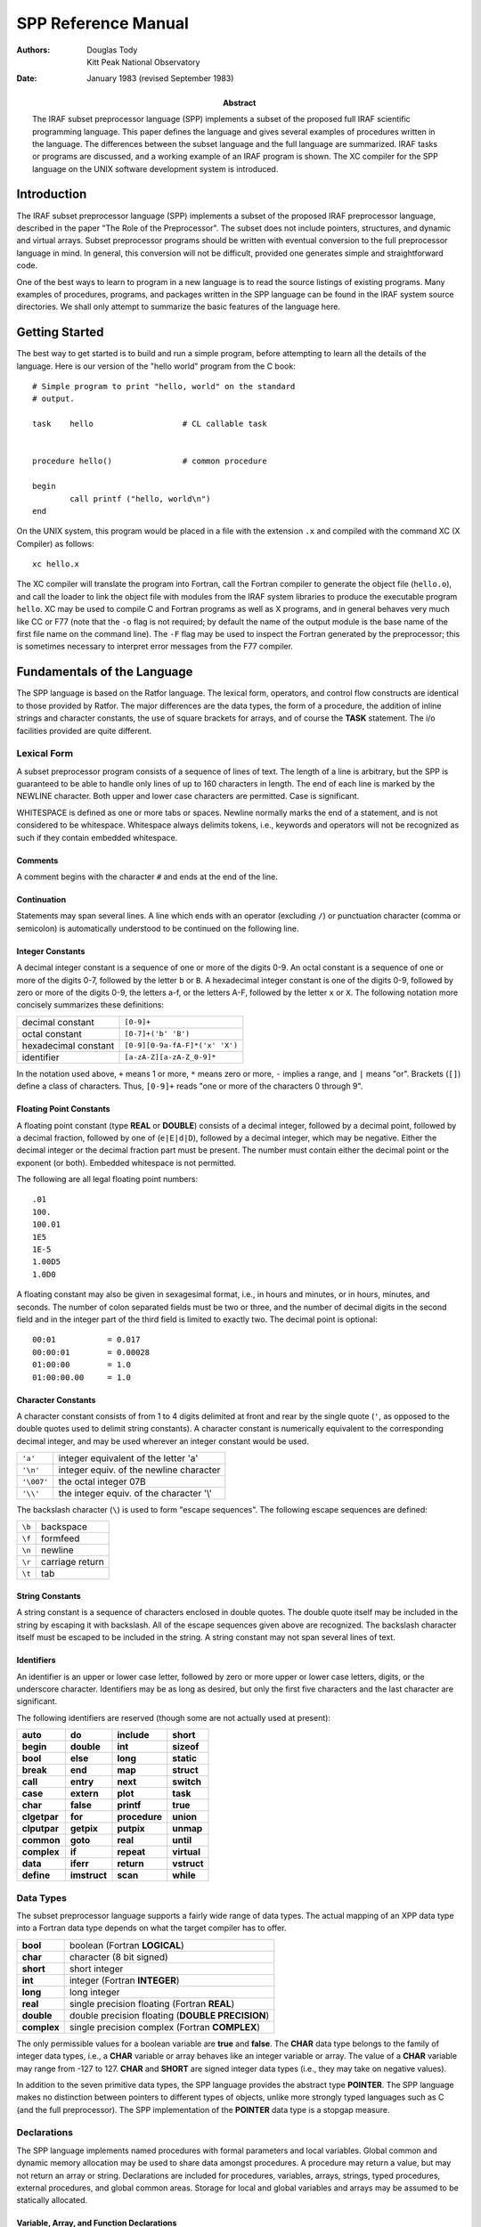 ********************
SPP Reference Manual
********************

:Authors: Douglas Tody, Kitt Peak National Observatory
:Date: January 1983 (revised September 1983)
:Abstract: The IRAF subset preprocessor language (SPP) implements a
   subset of the proposed full IRAF scientific programming language.
   This paper defines the language and gives several examples of
   procedures written in the language.  The differences between the
   subset language and the full language are summarized.  IRAF tasks
   or programs are discussed, and a working example of an IRAF program
   is shown.  The XC compiler for the SPP language on the UNIX
   software development system is introduced.


Introduction
============

The IRAF subset preprocessor language (SPP) implements a subset of the
proposed IRAF preprocessor language, described in the paper "The Role
of the Preprocessor".  The subset does not include pointers,
structures, and dynamic and virtual arrays.  Subset preprocessor
programs should be written with eventual conversion to the full
preprocessor language in mind.  In general, this conversion will not
be difficult, provided one generates simple and straightforward code.

One of the best ways to learn to program in a new language is to read
the source listings of existing programs.  Many examples of
procedures, programs, and packages written in the SPP language can be
found in the IRAF system source directories.  We shall only attempt to
summarize the basic features of the language here.


Getting Started
===============

The best way to get started is to build and run a simple program,
before attempting to learn all the details of the language.  Here is
our version of the "hello world" program from the C book::

   # Simple program to print "hello, world" on the standard
   # output.

   task    hello                   # CL callable task


   procedure hello()               # common procedure

   begin
           call printf ("hello, world\n")
   end

On the UNIX system, this program would be placed in a file with the
extension ``.x`` and compiled with the command XC (X Compiler) as
follows::

   xc hello.x

The XC compiler will translate the program into Fortran, call the
Fortran compiler to generate the object file (``hello.o``), and call the
loader to link the object file with modules from the IRAF system
libraries to produce the executable program ``hello``.  XC may be used
to compile C and Fortran programs as well as X programs, and in
general behaves very much like CC or F77 (note that the ``-o`` flag is
not required; by default the name of the output module is the base
name of the first file name on the command line).  The ``-F`` flag may
be used to inspect the Fortran generated by the preprocessor; this is
sometimes necessary to interpret error messages from the F77 compiler.


Fundamentals of the Language
============================

The SPP language is based on the Ratfor language.  The lexical form,
operators, and control flow constructs are identical to those provided
by Ratfor.  The major differences are the data types, the form of a
procedure, the addition of inline strings and character constants, the
use of square brackets for arrays, and of course the **TASK** statement.
The i/o facilities provided are quite different.


Lexical Form
------------

A subset preprocessor program consists of a sequence of lines of text.
The length of a line is arbitrary, but the SPP is guaranteed to be
able to handle only lines of up to 160 characters in length.  The end
of each line is marked by the NEWLINE character.  Both upper and lower
case characters are permitted.  Case is significant.

WHITESPACE is defined as one or more tabs or spaces.  Newline normally
marks the end of a statement, and is not considered to be whitespace.
Whitespace always delimits tokens, i.e., keywords and operators will
not be recognized as such if they contain embedded whitespace.


Comments
........
  
A comment begins with the character ``#`` and ends at the end of the line.
  
  
Continuation
............
  
Statements may span several lines.  A line which ends with an operator
(excluding ``/``) or punctuation character (comma or semicolon) is
automatically understood to be continued on the following line.


Integer Constants
.................
  
A decimal integer constant is a sequence of one or more of the digits
0-9.  An octal constant is a sequence of one or more of the digits
0-7, followed by the letter ``b`` or ``B``.  A hexadecimal integer
constant is one of the digits 0-9, followed by zero or more of the
digits 0-9, the letters a-f, or the letters A-F, followed by the
letter ``x`` or ``X``.  The following notation more concisely summarizes
these definitions:
  
=====================  ==========================
decimal constant       ``[0-9]+``
octal constant         ``[0-7]+('b' 'B')``
hexadecimal constant   ``[0-9][0-9a-fA-F]*('x' 'X')``
identifier             ``[a-zA-Z][a-zA-Z_0-9]*``
=====================  ==========================

In the notation used above, ``+`` means 1 or more, ``*`` means zero or
more, ``-`` implies a range, and ``|`` means "or".  Brackets (``[]``) define
a class of characters.  Thus, ``[0-9]+`` reads "one or more of the
characters 0 through 9".


Floating Point Constants
........................
  
A floating point constant (type **REAL** or **DOUBLE**) consists of a
decimal integer, followed by a decimal point, followed by a decimal
fraction, followed by one of (``e|E|d|D``), followed by a decimal
integer, which may be negative.  Either the decimal integer or the
decimal fraction part must be present.  The number must contain either
the decimal point or the exponent (or both).  Embedded whitespace is
not permitted.

The following are all legal floating point numbers::

  .01
  100.
  100.01
  1E5
  1E-5
  1.00D5
  1.0D0

A floating constant may also be given in sexagesimal format, i.e., in
hours and minutes, or in hours, minutes, and seconds.  The number of
colon separated fields must be two or three, and the number of decimal
digits in the second field and in the integer part of the third field
is limited to exactly two.  The decimal point is optional::

  00:01           = 0.017
  00:00:01        = 0.00028
  01:00:00        = 1.0
  01:00:00.00     = 1.0


Character Constants
...................
  
A character constant consists of from 1 to 4 digits delimited at front
and rear by the single quote (``'``, as opposed to the double quotes
used to delimit string constants).  A character constant is
numerically equivalent to the corresponding decimal integer, and may
be used wherever an integer constant would be used.

=========== ========================================
``'a'``     integer equivalent of the letter 'a'
``'\n'``    integer equiv. of the newline character
``'\007'``  the octal integer 07B
``'\\'``    the integer equiv. of the character '\\'
=========== ========================================

The backslash character (``\``) is used to form "escape sequences".
The following escape sequences are defined:

====== ===============
``\b`` backspace
``\f`` formfeed
``\n`` newline
``\r`` carriage return
``\t`` tab
====== ===============


String Constants
................

A string constant is a sequence of characters enclosed in double
quotes.  The double quote itself may be included in the string by
escaping it with backslash.  All of the escape sequences given above
are recognized.  The backslash character itself must be escaped to be
included in the string.  A string constant may not span several lines
of text.


Identifiers
...........
  
An identifier is an upper or lower case letter, followed by zero or
more upper or lower case letters, digits, or the underscore character.
Identifiers may be as long as desired, but only the first five
characters and the last character are significant.

The following identifiers are reserved (though some are not actually
used at present):

================ ================ ================ ===========
**auto**         **do**           **include**      **short**
**begin**        **double**       **int**          **sizeof**
**bool**         **else**         **long**         **static**
**break**        **end**          **map**          **struct**
**call**         **entry**        **next**         **switch**
**case**         **extern**       **plot**         **task**
**char**         **false**        **printf**       **true**
**clgetpar**     **for**          **procedure**    **union**
**clputpar**     **getpix**       **putpix**       **unmap**
**common**       **goto**         **real**         **until**
**complex**      **if**           **repeat**       **virtual**
**data**         **iferr**        **return**       **vstruct**
**define**       **imstruct**     **scan**         **while**
================ ================ ================ ===========


Data Types
----------

The subset preprocessor language supports a fairly wide range of data
types.  The actual mapping of an XPP data type into a Fortran data
type depends on what the target compiler has to offer.

================ ================================================
**bool**         boolean (Fortran **LOGICAL**)
**char**         character (8 bit signed)
**short**        short integer
**int**          integer (Fortran **INTEGER**)
**long**         long integer
**real**         single precision floating (Fortran **REAL**)
**double**       double precision floating (**DOUBLE PRECISION**)
**complex**      single precision complex (Fortran **COMPLEX**)
================ ================================================

The only permissible values for a boolean variable are **true** and
**false**.  The **CHAR** data type belongs to the family of integer
data types, i.e., a **CHAR** variable or array behaves like an integer
variable or array.  The value of a **CHAR** variable may range
from -127 to 127.  **CHAR** and **SHORT** are signed integer data
types (i.e., they may take on negative values).

In addition to the seven primitive data types, the SPP language
provides the abstract type **POINTER**.  The SPP language makes no
distinction between pointers to different types of objects, unlike
more strongly typed languages such as C (and the full preprocessor).
The SPP implementation of the **POINTER** data type is a stopgap
measure.


Declarations
------------

The SPP language implements named procedures with formal parameters
and local variables.  Global common and dynamic memory allocation may
be used to share data amongst procedures.  A procedure may return a
value, but may not return an array or string.  Declarations are
included for procedures, variables, arrays, strings, typed procedures,
external procedures, and global common areas.  Storage for local and
global variables and arrays may be assumed to be statically allocated.


Variable, Array, and Function Declarations
..........................................

Although the language does not require that parameters be declared
before local variables and functions, it is a good practice to follow.
The syntax of a type declaration is the same for parameters,
variables, and procedures::

  type_spec       object [, object [,... ]]

Here, ``type_spec`` may be any of the seven primitive data types, a
derived type such as **POINTER**, or **EXTERN**.  A list of one or
more data objects follows.  An object may be a variable, array, or
procedure.  The declaration for each type of object (variable, array,
or procedure) has a unique syntax, as follows::

  variable        identifier
  array           identifier "[" dimension_list "]"
  procedure       identifier "()"

Procedures may be passed to other procedures as formal parameters.  If
a procedure is to be passed to a called procedure as a formal
parameter, it must be declared in the calling procedure as an object
of type **EXTERN**.


Array Declarations
..................

Arrays are one-indexed.  The storage order is fixed in such a way that
when the elements of the array are accessed in storage order, the
leftmost subscript varies fastest.  Arrays of up to three dimensions
are permitted.

The size of each dimension of an array may be specified by any compile
time constant expression, or by an integer parameter or parameters, if
the array is a formal parameter to the procedure.  If the array is
declared as a formal parameter, and the size of the highest dimension
is unknown, the size of that dimension should be given as ARB (for
arbitrary)::

  real    data[ARB]               # length of array is unknown
  short   raster[NPIX*2,128]      # 2-dim array

The declared dimensionality of an array passed as a formal parameter
to a procedure may be less than or equal to the actual dimensionality
of the array.


String Declarations
...................

A string is an **EOS** delimited array of type **CHAR** (**EOS**
stands for End Of String).  Strings may contain only character data
(values 0 through 127 decimal), and must be **EOS** delimited.  A
character string may be declared in either of two ways, depending on
whether initialization is desired::

  char    input_file[SZ_FNAME]
  string  legal_codes "efgdox"

The preprocessor automatically adds 1 to the declared array size, to
allow space for the **EOS** marker.  The space used by the **EOS**
marker is not considered part of the string.  Thus, the array ``char
x[10]`` will contain space for ten characters, plus the **EOS**
marker.


Global Common Declarations
..........................

Global common provides a means for sharing data between separately
compiled procedures.  The **COMMON** statement is a declaration, and
must be used only in the declarations section of a procedure.  Each
procedure referencing the same common must declare the common in the
same way::

  common /common_name/ object [, object [, ... ]]

To avoid the possiblity of two procedures declaring the same common
area differently in separate procedures, the **COMMON** declaration
should be placed in a INCLUDE file (include files are discussed in a
later section).


Procedure Declarations
......................

The form of a **PROCEDURE** declaration is shown below.  The
``data_type`` field must be included if the procedure returns a value.
The **BEGIN** keyword separates the declarations section from the
executable body of the procedure, and is required.  The **END**
keyword must follow the last executable statement::

  [data_type] PROCEDURE proc_name ([p1 [, p2 [,... ]]])

  (declarations for parameters)
  (declarations for local variables and functions)
  (initialization)

  BEGIN
      (executable statements)
  END

All parameters, variables, and typed procedures must be declared.  The
XPP language does not permit implicit typing of parameters, variables,
or procedures (unlike Fortran).

If a procedure has formal parameters, they should agree in both number
and type in the procedure declaration and when the procedure is
called.  In particular, beware of **SHORT** or **CHAR** parameters in
argument lists.  An **INT** may be passed as a parameter to a
procedure expecting a **SHORT** integer on some machines, but this
usage is NOT PORTABLE, and is not detected by the compiler.  The
compiler does not verify that a procedure is declared and used
consistently.

If a procedure returns a value, the calling program must declare the
procedure in a type declaration, and reference the procedure in an
expression.  If a procedure does not return a value, the calling
program may reference the procedure only in a **CALL** statement.

.. rubric:: Example 1: The sinc Function

This example demonstrates how to declare a typed procedure, which in
this case returns a single real value.  Note the inclusion of the
double parenthesis (``()``) in the declaration of the function
**SIN**, to make it clear that a function is being declared, rather
than a local variable.  Note also the use of the **RETURN** statement
to return the value of the function **SINC**::

  real procedure sinc (x)

  real    x

  begin

      if (x == 0.0)
          return (1.0)
      else
          return (sin(x) / x)

  end


Multiple Entry Points
.....................

Procedures with multiple entry points are permitted in the subset
preprocessor language because they provide an attractive alternative
to global common when several procedures must have access to the same
data.  The multiple entry point mechanism is a primitive form of block
structuring.  The advantages of multiple entry points over global
common are:

(1) Access to the database is restricted to calls to the defined entry
    points.  A secure database can thus be assured.
    
(2) Initialization of data in a procedure with multiple entry points
    is permissible at compile time, whereas global common cannot
    (reliably) be initialized at compile time.

Nonetheless, the multiple entry point construct is only useful for
small problems.  If the problem grows too large, an enormous procedure
with many entry points results, which is unacceptable.

The form of a procedure with multiple entry points is shown below.
Either all entry points should be untyped, as in the example, or all
entry points should return values of the same type.  Control should
only flow forward.  Each entry point should be terminated by a
**RETURN** statement, or by a **GOTO** to a common section of code
which all entry points share.  The shared section of code should be
terminated by a single **RETURN** which all entry points share.

.. rubric:: Example 2:  Multiple Entry Points

::

   procedure push (datum)

   int     datum                   # value to be pushed or popped
   int     stack[SZ_STACK]         # the stack
   int     sp                      # the stack pointer
   data    sp/0/

   begin
       (push datum on the stack, check for overflow)
       return

   entry   pop (datum)
       (pop stack into "datum", check for underflow)
       return
   end


Initialization
--------------

Local variables, arrays, and character strings may be initialized at
compile time with the **DATA** statement.  Data in a global common may
NOT be initialized at compile time.  If initialization of data in a
global common is required, it must be done at run time by an
initialization procedure.

The syntax of the **DATA** statement is defined in the Fortran 77
standard.  Some simple examples follow::

  real    x, y[2]
  char    ch[2]
  data    x/0/, y/1.0,2.0/, ch/'a','b',EOS/


Control Flow Constructs
-----------------------

The subset preprocessor provides a full set of control flow
constructs, such as are found in most modern languages.  Some of these
have already appeared in the examples.

An SPP control flow construct executes a "statement" either
conditionally or repetitively.  The "statement" to be executed may be
a simple one line statement, a COMPOUND STATEMENT enclosed in curly
brackets or braces (``{}``), or the NULL STATEMENT (``;`` on a line by
itself).

======================= ============================================
conditional constructs: **IF**, **IF ELSE**, **SWITCH CASE**
repetitive constructs:  **DO**, **FOR**, **REPEAT UNTIL**, **WHILE**
branching:              **BREAK**, **NEXT**, **GOTO**, **RETURN**
======================= ============================================

Two special statements are provided to interrupt the flow of control
through one of the repetitive constructs.  **BREAK** causes an
immediate exit from the loop, by jumping to the statement following
the loop.  **NEXT** shifts control to the next iteration of the loop.
If **BREAK** and **NEXT** are embedded in a conditional construct,
which is in turn embedded in a repetitive construct, it is the outer
repetitive construct which will define where control is shifted to.


Conditional Execution
.....................

The **IF** and **IF ELSE** constructs are shown below.  The ``expr``
part may be any boolean expression.  The ``statement`` part may be a
simple statement, compound statement enclosed in braces, or the null
statement.  The control flow constructs may be nested indefinitely.

**IF** construct
++++++++++++++++

::

   if (expr)
       statement

**IF ELSE** construct
+++++++++++++++++++++

::
     
   if (expr)                       
       statement
   else
       statement

**ELSE IF** construct
+++++++++++++++++++++
	
The **ELSE IF** construct is useful for selecting one statement to be
executed from a group of possible choices.  This construct is a more
general form of the **SWITCH CASE** construct.

::

   if (expr)                       
       statement
   else if (expr)
       statement
   else if (expr)
       statement

**SWITCH CASE** construct
+++++++++++++++++++++++++

The **SWITCH CASE** construct evaluates an integer expression once,
then branches to the matching case.  Each case must be a unique
integer constant.  The maximum number of cases is limited only by
table space within the compiler.

A case may consist of a single integer constant, or a list of integer
constants, delimited by the character ``:``.  The special case
**DEFAULT**, if included, is selected if the switch value does not
match any of the other cases.  If the switch value does not match any
case, and there is no default case, control passes to the statement
following the body of the **SWITCH** statement.

Each case of the **SWITCH** statement may consist of an arbitrary
number of statements, which do not have to be enclosed in braces.  The
body of the switch statement, however, must be enclosed in braces as
shown::

  switch (int_expr) {
  case int_const_list:
      statements
  case int_const_list:
      statements
  default:
      statements
  }

example::

  switch (operator) {
  case '+':
      c = a + b
  case '-':
      c = a - b
  default:
      call error (1, "unknown operator")
  }

The **SWITCH** construct will execute most efficiently if the cases
form a monotonically increasing sequence without large gaps between
the cases (i.e., case 1, case 2, case 3, etc.).  The cases should, of
course, be defined parameters or character constants, rather than
explicit numbers.


Error Handling
..............

The SPP language provides support for error actions, error handling
and error recovery.  Knowledge of the SPP error handling procedures is
necessary to correctly deal with error actions initiated by the system
library routines.

A recoverable error condition is asserted by a call to the **ERROR**
statement.  An irrecoverable error condition is asserted with the
**FATAL** statement.  Error recovery is implemented using the
**IFERR** and **IFNOERR** statements.  If an error handler is not
"posted" by a call to **IFERR** or **IFNOERR**, a system defined error
handler will be called, returning system resources, closing files,
deleting temporary files, and aborting the program.

::

  errchk  proc1, proc2, ...               # errchk declaration

  iferr (procedure call or assignment statement)
      <error_action_statement>

  iferr {
      <any statements, including IFERR>
  } then
      <error_action_statement>


Language support includes the **IFERR** and **IFNOERR** statements and
the **ERRCHK** declaration.  The **IFERR** and **IFNOERR** statements
are gramatically equivalent to the IF statement.  The meaning of the
**IFERR** statement is "if an an error occurs during the processing of
the enclosed code,...".  **IFNOERR** is equivalent, except that the
sense of the test is reversed.  Note that the condition to be tested
in an **IFERR** statement may a single or compound procedure call or
assignment statement, while the **IF** statement tests a boolean
expression.

If a procedure calls a subprocedure which may directly or indirectly
take an error action, then the subprocedure must be named in an
**ERRCHK** declaration in the calling procedure.  If an error occurs
during the processing of a subprocedure and an error handler is posted
somewhere back up the chain of procedure calls, then control must
revert immediately back up the chain of procedures to the procedure
which posted the error handler.  This will work only if all
intermediate procedures include **ERRCHK** declarations for the next
lower procedure in the chain.

Graphically, assume that procedure A calls B, that B in turn calls C,
and so on as shown below::

  A                       (A posts error handler with IFERR)
      B                   (B must ERRCHK procedure C)
          C               (C must ERRCHK procedure D)
              D           (D calls ERROR)

As indicated by the diagram, procedure D calls **ERROR**, "taking an
error action".  If no handler is posted, the error action will consist
of the system error recovery actions, terminating with the abort of
the current program.  But if an error handler is posted, as is done by
procedure A in the example, then control should revert immediately to
procedure A.  The error handler in A might try again with slightly
different parameters, perform special cleanup actions and abort, print
a more meaningful error message and take another error action, print a
warning message, or whatever.  If the **ERRCHK** declaration is
omitted in procedure B or C, control will not revert immediately to
procedure A, and processing will erroneously continue in the
intermediate procedure, as if an error had not occurred.

Several library procedures are provided in the system library for use
in error handlers.  The **ERRACT** procedure may be called in an error
handler to issue the error message posted by the original **ERROR**
call as a warning message, or to cause a particular error action to be
taken.  The error actions are defined in the include file
``<error.h>``.  **ERRCODE** returns either **OK** or the integer code
of the posted error.

Library procedures related to error handling::

          error (errcode, error_message)        (language)
          fatal (errcode, error_message)        (library)
         erract (severity)                      (library)
  val = errcode ()                              (library)

**ERRACT** severity codes ``<error.h>``::

  EA_WARN                 # issue a warning message
  EA_ERROR                # assert recoverable error
  EA_FATAL                # assert fatal error

An arithmetic exception (**X_ARITH**) will be trapped by an **IFERR**
statement, provided the posted handler(s) return without causing error
restart.  **X_INT** and **X_ACV** (interrupt and access violation may
be caught only by posting an exception handler with **XWHEN**.


Repetitive Execution
....................

An assortment of repetitive constructs are provided for convenience.
The simplest constructs are **WHILE**, which tests at the top of the
loop, and **REPEAT UNTIL**, which tests at the bottom.  The **DO**
construct is convienent for simple sequential operations on arrays.
The most general repetitive construct is the **FOR** statement.

**WHILE** construct
+++++++++++++++++++

::

   while (expr)
       statement

**REPEAT UNTIL** construct
++++++++++++++++++++++++++

::
   
   repeat {
       statements
   } until (expr)

Infinite **REPEAT** loop
++++++++++++++++++++++++
	
::
   
   repeat {
       statements                  (exit with BREAK, RETURN, etc)
   }

**FOR** loop
++++++++++++
	
The **FOR** construct consists of an initialization part, a test part,
and a loop control part.  The initialization part consists of a
statement which is executed once before entering the loop.  The test
part is a boolean expression, which is tested before each iteration of
the loop.  The loop control statement is executed after the last
statement in the body of the **FOR**, before branching to the test at
the beginning of the loop.  When used in a **FOR** statement, **NEXT**
causes a branch to the loop control statement.

The **FOR** construct is very general, because of the lack of
restrictions on the type of initialization and loop control statements
chosen.  Any or all of the three parts of the **FOR** may be ommitted, but
the semicolon delimiters must be present.

::

   for (init;  test;  control)     FOR construct
       statement

example::

  for (ip=strlen(str);  str[ip] != 'z' && ip > 0;  ip=ip-1)
      ;

The example demonstrates the flexibility of the **FOR** construct.
The **FOR** statement shown searches the string **str** backwards
until the character 'z' is encountered, or until the beginning of the
string is reached.  Note the use of the null statement for the body of
the **FOR**, since everything has already been done in the **FOR**
itself.  The **STRLEN** procedure is shown in a later example.

**DO** loop
+++++++++++

The **DO** construct is a special case of the **FOR** construct.
**DO** is ideal for simple array operations, and since it is
implemented with the Fortran **DO** statement, its use should result
in particularly efficient code.

Only **INTEGER** loop control expressions are permitted in the **DO**
statement.  General expressions are permitted.  The loop may run
forwards or backwards, with any step size.  The value of the loop
control parameter is **UNDEFINED** upon exit from the loop.  The body
of the **DO** will be executed zero times, if the initial value of the
loop control parameter satisfies the termination condition.

::

   do lcp = initial_value, final_value [, step_size]
       statement

example::

  do i = 1, NPIX                  DO construct
      a[i] = abs (a[i])


Expressions
-----------

Every expression is characterized by a data type and a value.  The
data type is fixed at compile time, but the value may be either fixed
at compile time, or calculated at run time.  An expression may be a
constant, a string constant, an array reference, a call to a typed
procedure, or any combination of the above elements, in combination
with one or more unary or binary operators.

Operators
.........

Special Operators
+++++++++++++++++

===================== ===============
``(`` *arglist* ``)`` procedure call
``[`` *arglist* ``]`` array reference
===================== ===============


Unary Operators
+++++++++++++++

===== ===========
``-`` negation
``!`` boolean not
===== ===========


Binary Operators
++++++++++++++++

======================================= ==================
``**``                                  exponentiation
``/`` ``*`` ``+`` ``-``                 arithmetic
``==`` ``!=`` ``<=`` ``>=`` ``<`` ``>`` boolean comparison
``&&``  ``||``                          boolean and, or
======================================= ==================

Parenthesis may be used to force the compiler to evaluate the parts of
an expression in a certain order.  In the absence of parenthesis, the
"precedence" of an operator determines the order of evaluation of an
expression.  The highest precedence operators are evaluated first.
The precedence of the SPP operators is defined by the order in which
the operators appear in the table above (procedure call has the
highest precedence).

The "arglist" in a procedure or array reference consists of a list of
general expressions separated by commas.  If an expression contains
calls to two or more procedures, the order in which the procedures are
evaluated is undefined.


Mixed Mode Expressions
......................

The binary operators combine two expressions into a single expression.
If the two input expressions are of different data types, the
expression is said to be a "mixed mode" expression.  The data type of
a mixed mode expression is defined by the order in which the types of
the two input expressions appear in the table on page 5.  The data
type which appears furthest down in this table will be the data type
of the combined expression.  For example, an integer plus a real
produces a real.  Mixed mode expressions involving booleans are
illegal.


Type Coercion
.............

The term "type coercion" refers to the conversion of an object from
one data type to another.  Such conversions may involve loss of
information, and hence are not always reversible.  Type coercion
occurs automatically in mixed mode expressions, and in assignment
statements.  Type coercion is not permitted between booleans and the
other data types.

The data type of an expression may coerced by a call to an intrinsic
function.  The names of these intrinsic functions are the same as the
names of the data types.  Thus, ``int(x)``, where ``x`` is of type **REAL**,
coerces ``x`` to type **INT**, while ``double(x)`` produces a double
precision result.


The Assignment Statement
------------------------

The assignment statement assigns the value of the general expression
on the right side to the variable or array element given on the left
side.  Automatic type coercion will occur during the assignment if
necessary (and legal).  Multiple assignments may not be made on the
same line.


Some Examples
-------------

We have now finished discussing the fundamentals of the subset
preprocessor language.  The following examples demonstrate two
complete procedures written in the SPP language.  Additional examples
are given in appendix B, and in the IRAF source directories.

.. rubric:: Example 3: Length of a String

This example demonstrates the declaration and use of a function to
compute the length of a character string passed as a formal parameter.
**STRLEN** simply inspects each character in the string, until the end of
string marker (**EOS**) is reached::

  int procedure strlen (string)

  char    string[ARB]
  int     ip

  begin
          ip = 1
          while (string[ip] != EOS)
              ip = ip + 1
          return (ip - 1)
  end

The code fragment shown below shows how the function **STRLEN** might
be used in another procedure.  **STRLEN** is called to get the index
of the last character in the string, then the string is truncated by
overwriting the last character with **EOS**.  **EOS** is a predefined
constant, which should be considered part of the language::

  char    string[SZ_LINE]
  int     strlen()

  begin
          string_length = strlen (string)
          if (string_length >= 1)
              string[string_length] = EOS

.. rubric:: Example 4: Min and Max of a Real Array

This example shows how to declare a procedure which returns its output
via formal parameters, rather than as the function value.  Note the
use of square brackets to declare and reference arrays.  If the
limiting values of the data cannot be computed, the special value
**INDEF** is returned, signifying that the limiting values are
indefinite.  **INDEF** is another predefined constant::

  procedure limits (data, npix, minval, maxval)

  real    data[npix]              # input data array
  int     npix                    # length of array
  real    minval, maxval          # output values
  int     i

  begin
          if (npix >= 1) {
              minval = data[1]
              maxval = data[1]
              for (i=2;  i <= npix;  i=i+1) {
                  if (data[i] < minval)
                      minval = data[i]
                  if (data[i] > maxval)
                      maxval = data[i]
              }
          } else {
              minval = INDEF
              maxval = INDEF
          }
  end

The generalization of this procedure to handle indefinites in the
input data array is left up to the reader.


Program Structure
-----------------

An SPP source file may contain any number of **PROCEDURE**
declarations, zero or one **TASK** statements, any number of
**DEFINE** or **INCLUDE** statements, and any number of **HELP** text
segments.  By convention, global definitions and include file
references should appear at the beginning of the file, followed by the
task statement, if any, and the procedure declarations.

::

  include <ctype.h>               # character type definitions
  include "widgets.h"             # package definitions file

  # This file contains the source for the tasks making up the
  # Widgets analysis package (describe the contents of the file).

  define  MAX_WIDGETS     50      # local definitions
  define  NPIX            512
  define  LONGITUDE       7:32:23.42


  task    alpha, beta, epsilon=eps


  # ALPHA -- (describe the alpha task)

  procedure alpha()
          ...


Include Files
.............

Include files are referenced at the beginning of a file to include
global definitions that must be shared amongst separately compiled
files, and within procedures to reference common block definitions.
The **INCLUDE** statement is effectively replaced by the contents of the
named file.  Includes may be nested at least 5 deep.

The name of the file to be included must be delimited by either angle
brackets (``<file>``) or quotation marks (``"file"``).  The first form
is used to reference the IRAF system include files.  The second, more
general, form may be used to include any file.


Macro Definitions
.................

Macro definitions are invaluable for "information hiding", and can do
much to enhance the modifiability of a program.  The effective use of
macros also tends to improve the readability of a program.  By
convention, the names of macros are always upper case, to make it
clear that a macro is being used, and to avoid redefinitions of
ordinary variables and procedures.

There are two kinds of macros -- those with arguments, and those
without.  Macros without arguments are the most common, and are used
primarily to turn explicit constants into symbolic parameters.
Examples are shown above.

Macros may also be used to reference the field of a structure, or to
define inline code fragments (similar to Fortran statement functions).
In the SPP, the arguments of a macro are referenced as ``$1``, ``$2``, in
the following manner::

  define  I_TYPE          $1[1]
  define  I_NPIX          $1[2]
  define  I_COEFF         $1[10]


  if (I_TYPE(coeff) == LINEAR)
      ...

In this example, the array ``coeff`` is actually a simple structure,
containing the fields ``i_type``, ``i_npix``, ..., and ``i_coeff``.
It greatly enhances the readability of the program to refer to the
fields of this structure by name, rather than offset (``coeff[2]``),
and furthermore makes it trivial to modify the structure.

Macros with arguments may also be used to define inline functions.
For example, here are a couple of definitions of character classes
from the system include file ``ctype.h``::

  define  IS_UPPER        ($1>='A'&&$1<='Z')
  define  IS_LOWER        ($1>='a'&&$1<='z')
  define  IS_DIGIT        ($1>='0'&&$1<='9')

usage::

  if (IS_DIGIT(string[i])) {
      ...

Note that these definitions work for ASCII, but not for EBCDIC (IBM).
By using macros, we have concentrated this machine dependent knowledge
of the character set into a single file.

.. note:: In the current implementation of the SPP, macro definitions
   may not include string constants.  All other types of constants,
   constant expressions, array and procedure references, are allowed.
   The domain of definition of a macro extends from the line following
   the macro, to the end of the file (except for include files).
   Macros are recursive.  Redefinitions of macros are silently
   permitted.


The Task Statement, and Tasks
.............................

The **TASK** statement is used to make an IRAF task.  A file need not
contain a task statement, and may not contain more than a single task
statement.  Files without task statements are separately compiled to
produce object modules, which may subsequently be linked together to
make a task, or which may be installed in a library.

A single physical task (ptask) may contain one or more LOGICAL TASKS
(ltasks).  These tasks need not be related.  Several ltasks may be
grouped together into a single ptask merely to save disk storage, or
to minimize the overhead of task execution.  Ltasks should communicate
with one another only via disk files, even if they reside in the same
ptask.

::

   task    ltask1, ltask2, ltask3=proc3

The task statement defines a set of ltasks, and associates each with a
compiled procedure.  If only the name of the ltask is given in the
task statement, the associated procedure is assumed to have the same
name.  A file may contain any number of ordinary procedures which are
not associated (directly) with an ltask.  The source for the procedure
associated with a given ltask need not reside in the same file as the
task statement.

An ltask associated procedure MUST not have any arguments.  An ltask
procedure gets its parameters from the CL via the CL interface.  Most
commonly used are the **CLGETx** procedures.  The **CLPUTx** procedures
may be used to change the values of parameters.

::

  task    alpha, beta, epsilon=eps


  procedure alpha()

  int     npix, clgeti()
  real    lcut, clgetr()
  char    file[SZ_FNAME]

  begin
          npix = clgeti ("npix")
          lcut = clgetr ("lower_cutoff")
          call clgstr ("input_file", file, SZ_FNAME)
                        ...

An IRAF task may be run by the CL or called from the command
interpreter provided by the host operating system, without change.
Parameter requests and i/o to the standard input and output will
function properly in both cases.  When running without the CL, of
course, the interface is much more primitive.

To run an IRAF task directly, without the CL (especially useful for
debugging purposes), begin by simply running the task.  The task will
sense that it is being run without the CL, and issue a prompt::

  > ?
  alpha beta epsilon
  > alpha
  npix: (response)
  lower_cutoff: (response)
  input_file: (response)
      (ltask "alpha" continues)
  > bye


Every IRAF task has two special commands built in.  The command ``?``
will list the names of the ltasks recognized by the interpreter.  The
command **bye** is used to exit the interpreter.


Help Text
---------

Documentation may be embedded in an XPP source file either by
commenting out the lines of text, or by enclosing the lines of text
within **.help** and **.endhelp** directives.  If there are only a few
lines of text, it is probably most convenient to comment them out.
Large blocks of text should be enclosed by the help directives, making
the text easier to edit, and accessible to the online documentation
and text processing tools.

::

  # (everything from the '#' to end of line is a comment)

  .help [keyword [qualifier [package_description_string]]]
          (help text)
  .endhelp

The preprocessor ignores comments, and everything between **.help**
and **.endhelp** directives.  The directives must occur at the
beginning of a line to be recognized.  In both cases, the preprocessor
ignores the remainder of the line.  The arguments to **.help** are
used by the HELP, MANPAGE, and LISTING utilities, but are ignored by
XPP.

Help text may be typed in as it is to appear on the terminal or
printer, or it may contain text processing directives.  A filter
(LISTING) is available to strip help text out when making listings, or
to replace help text containing directives with nicely formatted text.
See the LROFF documentation for a description of the IRAF text
processing directives.

Manual pages for ltasks may be stored either directly in the source
file as help text segments, or in separate files.  If separate source
and help files are used, both files should reside in the same
directory and should have the same root name, and the help text file
should have the extension ``.hlp``.


Anachronisms
============

Certain constructs in the subset preprocessor language are not likely
to survive in their present form in the full preprocessor.  These
include:

- the **STRING** declaration
- the **DATA** statement
- the **COMMON** statement
- the **POINTER** data type

The **STRING** declaration will disappear at the same time as the **DATA**
statement.  Both will be replaced by initializations of the form::

  real    x = 0.0, y[] = {1.,2.,4.}
  char    opcodes[SZ_OPCODES] = {'f','g','e','d'}

**COMMON** declarations, in their present form, are cumbersome and
dangerous to use.  The global data capability provided by **COMMON**
will be present in the full preprocessor in a more structured form.

The **POINTER** data type will be replaced by a strongly typed (and
therefore much more reliable) implementation of pointers, patterned
after C.


Notes on Topics not Discussed
=============================

This present version of the SPP reference manual omits a discussion of
the basic i/o facilities, some of which require language support.
Dynamic memory management and pointers will be covered in a later
revision of the manual.  Data structuring is possible in the SPP,
using macros, and is discussed in the design documentation for VSIO.

Programs written in the subset preprocessor language should adhere to
the (currently informal) coding standard being developed for IRAF.
The coding standard has not yet been documented.  Try to style
procedures after those shown in the examples, and in the IRAF system
source directories.


Appendix A:  Predefined Constants
=================================

The subset preprocessor language includes a number of predefined
symbolic constants.  Included are various machine dependent constants
describing the hardware and data types.  Other symbolic constants are
used for basic file i/o.  All predefined constants are of type
integer.

language and machine definitions
--------------------------------

======================== ============================================
**ARB**                  arbitrary (array dimension)
**BOF**, **BOFL**        beginning of file
**EOF**, **EOFL**        end of file
**EOS**                  end of string
**EPSILON**              smallest real x s.t. 1+x > 1
**EPSILOND**             double precision epsilon
**ERR**                  error status return
**INDEF**                indefinite of type **REAL**
**INDEF[SILRDX]**        indefinites for all types
**MAX_DIGITS**           number of digits of precision (**DOUBLE**)
**MAX_EXPONENT**         largest positive exponent
**MAX_INT**              largest positive integer
**MAX_LONG**             largest positive long integer
**MAX_REAL**             largest real or double
**MAX_SHORT**            largest short integer
**MIN_REAL**             smallest representable real number
**NBYTES_CHAR**          number of machine bytes per character
**NO**                   opposite of **YES**
**NULL**                 invalid pointer
**OK**                   status return, opposite of **ERR**
**SZ_BOOL**              nchars per **BOOL**
**SZ_CHAR**              nchars per **CHAR**
**SZ_COMPLEX**           nchars per **COMPLEX**
**SZ_DOUBLE**            nchars per **DOUBLE**
**SZ_FNAME**             size of a file name string, chars
**SZ_INT**               nchars per **INT**
**SZ_LINE**              size of a file line buffer, chars
**SZ_LONG**              nchars per **LONG**
**SZ_REAL**              nchars per **REAL**
**SZ_SHORT**             nchars per **SHORT**
**TY_BOOL**              code for type **BOOL**
**TY_CHAR**              code for type **CHAR**
**TY_COMPLEX**           code for type **COMPLEX**
**TY_DOUBLE**            code for type **DOUBLE**
**TY_INT**               code for type **INT**
**TY_LONG**              code for type **LONG**
**TY_REAL**              code for type **REAL**
**TY_SHORT**             code for type **SHORT**
**YES**                  opposite of **NO**
======================== ============================================


file i/o definitions
--------------------

======================= ============================================
**APPEND**              file access mode
**BINARY_FILE**         file type
**NEW_FILE**            file access mode
**READ_ONLY**           file access mode
**READ_WRITE**          file access mode
**STDERR**              standard error output
**STDGRAPH**            standard graphics output
**STDIMAGE**            standard image display output
**STDIN**               standard input
**STDOUT**              standard output
**STDPLOTTER**          standard plotter output
**TEXT_FILE**           file type
**WRITE_ONLY**          file access mode
======================= ============================================


Appendix B:  Detailed Examples
==============================

.. rubric:: Example 5: Matrix Inversion

An SPP translation of Bevington's routine to invert a matrix by
gaussian elimination with partial pivoting is shown below.  The help
text is shown with text formatter commands inserted.  The restriction
of this procedure to matrices of a fixed size is unfortunate, but we
have kept it that way to conform to Bevingtons original code.

::

  .help matinv 2 "math library"
  .nf ____________________________________________________________________
  NAME
       matinv -- invert a symmetric matrix and calculate its determinant.
  
  SOURCE
       Bevington, pages 302-303.
  
  USAGE
       call matinv (array, order, determinant)
  
  PARAMETERS
  
       array   (real)  Input  matrix  of  fixed  size  10  by  10 (smaller
               matrices may be placed in this matrix).   Replaced  by  the
               inverse upon output.
  
       order   The number of rows and columns in the actual matrix.
  
       determinant
               (real) Determinant of input matrix.
  
  
  DESCRIPTION
       The  input matrix, which must be dimensioned [10,10] in the calling
       program, is inverted,  and  its  determinant  is  calculated.   The
       inverse  overwrites  the  input  matrix.   The  algorithm  used  is 
       gaussian elimination with partial pivoting.
  ^G.endhelp _______________________________________________________________

  define  MAX_ORDER       10      # maximum size of matrix
  
  
  procedure matinv (array, order, determinant)
  
  double  array[MAX_ORDER,MAX_ORDER]
  int     order
  real    determinant
  
  int     ik[MAX_ORDER], jk[MAX_ORDER]
  int     i, j, k, l
  double  maxval, temp
  
  begin
          determinant = 1.
  
          do k = 1, order {
  
              # Find largest element array[i,j] in rest of matrix.
  
              maxval = 0.
              repeat {
                  do i = k, order
                      do j = k, order
                          if (abs(maxval) <= abs(array[i,j])) {
                              maxval = array[i,j]
                              ik[k] = i
                              jk[k] = j
                          }
  
                  if (maxval == 0) {              # abnormal return
                      determinant = 0.0
                      return
                  }
  
                  # Interchange rows and columns to put maxval in
                  # array[k,k].
  
                  i = ik[k]
                  if (i >= k) {
                      if (i != k)
                          do j = 1, order {
                              temp = array[k,j]
                              array[k,j] = array[i,j]
                              array[i,j] = -temp
                          }
                      j = jk[k]
                      if (j >= k)
                          break
                  }
              }
  
              if (j != k)
                  do i = 1, order {
                      temp = array[i,k]
                      array[i,k] = array[i,j]
                      array[i,j] = -temp
                  }
  
              # Accumulate elements of inverse matrix.
  
              do i = 1, order
                  if (i != k)
                      array[i,k] = -array[i,k] / maxval
  
              do i = 1, order
                  do j = 1, order
                      if (i != k && j != k)
                          array[i,j] = array[i,j] + array[i,k] * array[k,j]
  
              do j = 1, order
                  if (j != k)
                      array[k,j] = array[k,j] / maxval
  
              array[k,k] = 1.0 / maxval
              determinant = determinant * maxval
          }
  
          # Restore ordering of matrix.
  
          do l = 1, order {
              k = order - l + 1
              j = ik[k]
              if (j > k)
                  do i = 1, order {
                      temp = array[i,k]
                      array[i,k] = -array[i,j]
                      array[i,j] = temp
                  }
  
              i = jk[k]
              if (i > k)
                  do j = 1, order {
                      temp = array[k,j]
                      array[k,j] = -array[i,j]
                      array[i,j] = temp
                  }
          }
  end


.. rubric:: Example 6: Pattern Matching

The next example was selected for inclusion here because it
demonstrates most of the control flow constructs, as well as the use
of defined parameters.  The **STRMATCH** procedure searches a string
for the specified pattern.  The pattern may contain several
metacharacters, or characters which are not matched but rather which
tell **STRMATCH** what constitutes a match.  For example::
   
  if (strmatch (line_buffer, "^{naxis}#=") > 0)
      ...

In this case, **STRMATCH** would search for the string ``naxis =``,
returning the index of the first character matched or zero.  The
metacharacters are defined in the **INCLUDE** file ``pattern.h``, as
follows::

   # Pattern Matching Metacharacters (STRMATCH, PATMATCH)

   define  CH_BOL          '^'             # beginning of line symbol
   define  CH_NOT          '^'             # not, in character classes
   define  CH_EOL          '$'             # end of line symbol
   define  CH_ANY          '?'             # match any single character
   define  CH_CLOSURE      '*'             # zero or more occurrences
   define  CH_CCL          '['             # begin character class
   define  CH_CCLEND       ']'             # end character class
   define  CH_RANGE        '-'             # as in [a-z]
   define  CH_ESCAPE       '\'             # escape character
   define  CH_WHITESPACE   '#'             # match optional whitespace
   define  CH_IGNORECASE   '{'             # begin ignoring case
   define  CH_MATCHCASE    '}'             # begin checking case

The source for the **STRMATCH** procedure, in file ``strmatch.x``,
follows.  Though this is not a good example of modular code (the
control flow is too complex), it does serve to illustrate the use of
many of the control flow constructs::

    include <ctype.h>
    include <pattern.h>
    
    .help strmatch, gstrmatch
    .nf __________________________________________________________________
    STRMATCH -- Find the first occurrence of the string A in the string B.
    If not found, return zero, else return the index of the first
    character following the matched substring.
    
    GSTRMATCH -- More general version of strmatch.  The indices of the
    first and last characters matched are returned as arguments.  The
    function value is the same as for STRMATCH.
    
    STRMATCH recognizes the metacharacters BOL, EOL, ANY, WHITESPACE,
    IGNORECASE, and MATCHCASE (BOL and EOL are special only as the first
    and last chars in the pattern).  The null pattern matches any string.
    Metacharacters can be escaped.
    ^G.endhelp _____________________________________________________________
    
    
    # STRMATCH -- Search a string for a pattern.
    
    int procedure strmatch (str, pat)
    
    char    pat[ARB], str[ARB]
    int     first_char, last_char
    int     gstrmatch()
    
    begin
            return (gstrmatch (str, pat, first_char, last_char))
    end
    
    
    # GSTRMATCH -- Generalized strmatch which returns the indices of the
    # match substring.
    
    int procedure gstrmatch (str, pat, first_char, last_char)
    
    char    pat[ARB], str[ARB]
    int     first_char, last_char
    bool    ignore_case, bolflag
    char    ch, pch                         # string, pattern characters
    int     i, ip, initial_pp, pp
    
    begin
            ignore_case = false
            bolflag = false
            ip = 1
            initial_pp = 1
    
            if (pat[1] == CH_BOL) {         # match at beginning of line?
                bolflag = true
                initial_pp = 2
            }
                
            # Try to match pattern starting at each character offset in
            # string.
    
            for (first_char=ip;  str[ip] != EOS;  ip=ip+1) {
                i = ip
                # Compare pattern to string str[ip].
                for (pp=initial_pp;  pat[pp] != EOS;  pp=pp+1) {
                    switch (pat[pp]) {
                    case CH_WHITESPACE:
                        while (IS_WHITE (str[i]))
                            i = i + 1
                    case CH_ANY:
                        if (str[i] != '\n')
                            i = i + 1
                    case CH_IGNORECASE:
                        ignore_case = true
                    case CH_MATCHCASE:
                        ignore_case = false
                    
                    default:
                        pch = pat[pp]
                        if (pch == CH_ESCAPE && pat[pp+1] != EOS) {
                            pp = pp + 1
                            pch = pat[pp]
                        } else if (pch == CH_EOL || pch == '\n')
                            if (pat[pp+1] == EOS && str[i] == '\n') {
                                first_char = ip
                                last_char = i
                                return (last_char + 1)
                            }
    
                        ch = str[i]
                        i = i + 1
    
                        # Compare ordinary characters.  The comparison is
                        # trivial unless case insensitivity is required.
    
                        if (ignore_case) {
                            if (IS_UPPER (ch)) {
                                if (IS_UPPER (pch)) {
                                    if (pch != ch)
                                        break
                                } else if (pch != TO_LOWER (ch))
                                        break
                            } else if (IS_LOWER (ch)) {
                                if (IS_LOWER (pch)) {
                                    if (pch != ch)
                                        break
                                } else if (pch != TO_UPPER (ch))
                                        break
                            } else {
                                if (pch != ch)
                                    break
                            }
                        } else {
                            if (pch != ch)
                                break
                        }
                    }
                }
    
                # If the above loop was exited before the end of the pattern
                # was reached, the pattern did not match.
    
                if (pat[pp] == EOS) {
                    first_char = ip
                    last_char = i-1
                    return (i)
    
                } else if (bolflag || str[i] == EOS)
                    break
            }
    
            return (0)                      # no match
    end


.. rubric:: Example 7: Error Handling

The following simple procedure reads a list of file names from the CL,
and attempts to delete each file.  The **DELETE** library procedure will
take an error action if it cannot delete a file; this is not what is
desired, so we post an error handler and reissue the error message
from **DELETE** as a warning message::

   include <error.h>
    
    # DELETE_FILES -- Delete a list of files.
    
    procedure delete_files()
    
    char    filename[SZ_FNAME]              # name of file to be deleted
    int     list, clpopns(), clgfil()
    
    begin
            # Fetch template and open it as a list of files.
            list = clpopns ("template")
    
            # Read successive file names from the list, and delete each
            # file.
            while (clgfil (list, filename, SZ_FNAME) != EOF)
                iferr (call delete (filename))
                    call erract (EA_WARN)
    
            call clpcls (list)
    end


The Fortran output for the **DELETE_FILES** procedure is shown below.
Note the implemention of the ``template`` string, the mapping of long
identifiers into 6 character Fortran identifiers, and the
implementation of the while statement using **GOTO**.

.. code:: Fortran

          subroutine delets()
          integer*2 filene(33 +1)
          integer list, clpops, clgfil
          integer*2 st0001(9)
          logical xerpop
          data st0001 /116,101,109,112,108, 97,116,101, 0/
          save
          list = clpops (st0001)
    110   if (.not.(clgfil (list, filene, 33 ) .ne. (-2))) goto 111
          call xerpsh
          call delete (filene)
          if (.not.xerpop()) goto 120
             call erract (3 )
    120         continue
                goto 110
    111      continue
             call clpcls (list)
    100      return
          end
    C     delets  delete_files
    C     filene  filename
    C     clpops  clpopns
